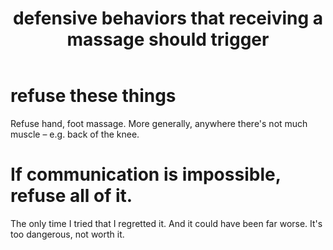 :PROPERTIES:
:ID:       f3802800-cbdf-4a8b-aa13-53aaeac3e85f
:END:
#+title: defensive behaviors that receiving a massage should trigger
* refuse these things
  Refuse hand, foot massage.
  More generally, anywhere there's not much muscle --
  e.g. back of the knee.
* If communication is impossible, refuse all of it.
  The only time I tried that I regretted it.
  And it could have been far worse.
  It's too dangerous, not worth it.
